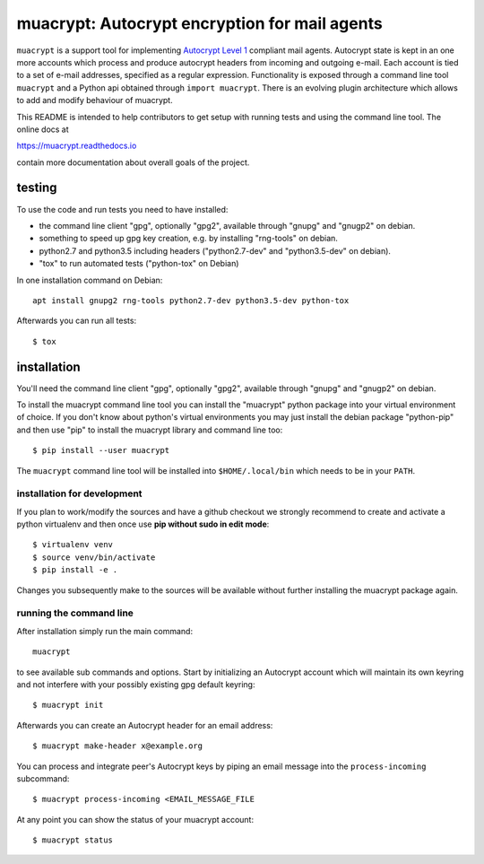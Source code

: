 muacrypt: Autocrypt encryption for mail agents
==============================================

``muacrypt`` is a support tool for implementing `Autocrypt Level 1
<https://autocrypt.org/autocrypt-spec-1.0.0.pdf>`_ compliant mail agents.
Autocrypt state is kept in an one more accounts which process and produce
autocrypt headers from incoming and outgoing e-mail. Each account is
tied to a set of e-mail addresses, specified as a regular expression.
Functionality is exposed through a command line tool ``muacrypt`` and a
Python api obtained through ``import muacrypt``. There is an evolving plugin
architecture which allows to add and modify behaviour of muacrypt.

This README is intended to help contributors to get setup with running
tests and using the command line tool.  The online docs at

https://muacrypt.readthedocs.io

contain more documentation about overall goals of the project.

testing
-------

To use the code and run tests you need to have installed:

- the command line client "gpg", optionally "gpg2",
  available through "gnupg" and "gnugp2" on debian.

- something to speed up gpg key creation, e.g.
  by installing "rng-tools" on debian.

- python2.7 and python3.5 including headers
  ("python2.7-dev" and "python3.5-dev" on debian).

- "tox" to run automated tests ("python-tox" on Debian)

In one installation command on Debian::

    apt install gnupg2 rng-tools python2.7-dev python3.5-dev python-tox

Afterwards you can run all tests::

    $ tox


installation
------------

You'll need the command line client "gpg", optionally "gpg2",
available through "gnupg" and "gnugp2" on debian.

To install the muacrypt command line tool you can install
the "muacrypt" python package into your virtual environment
of choice.  If you don't know about python's virtual environments
you may just install the debian package "python-pip" and then
use "pip" to install the muacrypt library and command line too::

    $ pip install --user muacrypt

The ``muacrypt`` command line tool will be installed into
``$HOME/.local/bin`` which needs to be in your ``PATH``.

installation for development
++++++++++++++++++++++++++++

If you plan to work/modify the sources and have
a github checkout we strongly recommend to create
and activate a python virtualenv and then once use
**pip without sudo in edit mode**::

    $ virtualenv venv
    $ source venv/bin/activate
    $ pip install -e .

Changes you subsequently make to the sources will be
available without further installing the muacrypt
package again.


running the command line
++++++++++++++++++++++++

After installation simply run the main command::

    muacrypt

to see available sub commands and options.  Start by
initializing an Autocrypt account which will maintain
its own keyring and not interfere with your possibly
existing gpg default keyring::

    $ muacrypt init

Afterwards you can create an Autocrypt header
for an email address::

    $ muacrypt make-header x@example.org

You can process and integrate peer's Autocrypt
keys by piping an email message into the ``process-incoming`` subcommand::

    $ muacrypt process-incoming <EMAIL_MESSAGE_FILE

At any point you can show the status of your muacrypt
account::

    $ muacrypt status



